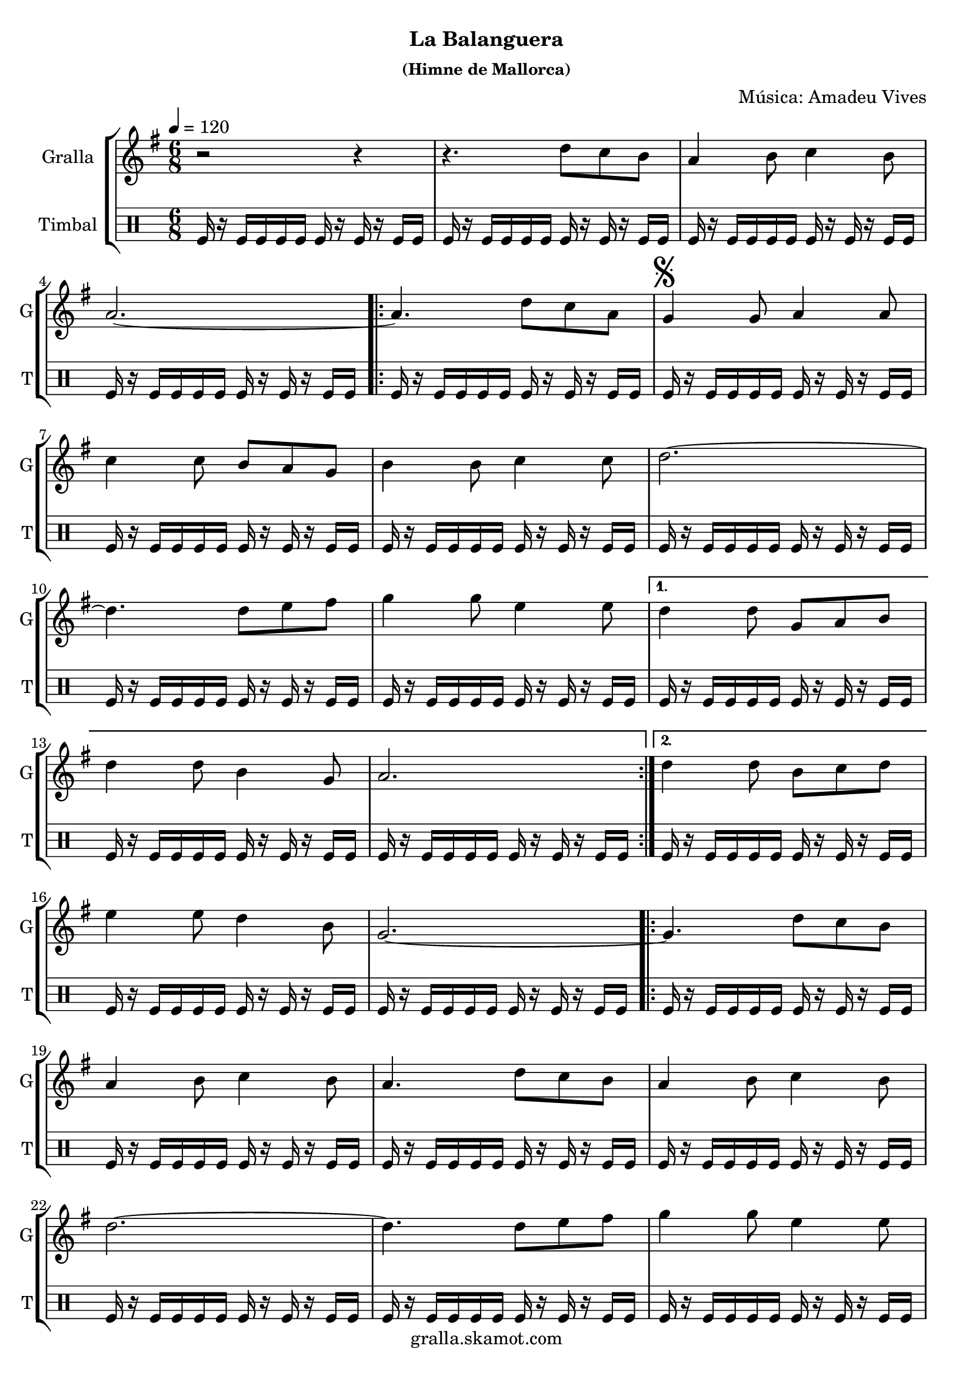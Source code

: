 \version "2.16.2"

\header {
  dedication=""
  title=""
  subtitle="La Balanguera"
  subsubtitle="(Himne de Mallorca)"
  poet=""
  meter=""
  piece=""
  composer="Música: Amadeu Vives"
  arranger=""
  opus=""
  instrument=""
  copyright="gralla.skamot.com"
  tagline=""
}

liniaroAa =
\relative d''
{
  \tempo 4=120
  \clef treble
  \key g \major
  \time 6/8
  r2 r4  |
  r4. d8 c b  |
  a4 b8 c4 b8  |
  a2. ~  |
  %05
  \repeat volta 2 { a4. d8 c a  |
  \mark \markup {\musicglyph #"scripts.segno"} g4 g8 a4 a8  |
  c4 c8 b a g  |
  b4 b8 c4 c8  |
  d2. ~  |
  %10
  d4. d8 e fis  |
  g4 g8 e4 e8 }
  \alternative { { d4 d8 g, a b  |
  d4 d8 b4 g8  |
  a2. }
  %15
  { d4 d8 b c d } }
  e4 e8 d4 b8  |
  g2. ~  |
  \repeat volta 2 { g4. d'8 c b  |
  a4 b8 c4 b8  |
  %20
  a4. d8 c b  |
  a4 b8 c4 b8  |
  d2. ~  |
  d4. d8 e fis  |
  g4 g8 e4 e8  |
  %25
  d4 d8 b c d  |
  e4 e8 d4 b8  |
  \mark "Fine" g2. ~  | }
  \mark "D.S. al Fine" g4. d'8 c a  \bar "|."
}

liniaroAb =
\drummode
{
  \tempo 4=120
  \time 6/8
  tomfl16 r tomfl tomfl tomfl tomfl tomfl r tomfl r tomfl tomfl  |
  tomfl16 r tomfl tomfl tomfl tomfl tomfl r tomfl r tomfl tomfl  |
  tomfl16 r tomfl tomfl tomfl tomfl tomfl r tomfl r tomfl tomfl  |
  tomfl16 r tomfl tomfl tomfl tomfl tomfl r tomfl r tomfl tomfl  |
  %05
  \repeat volta 2 { tomfl16 r tomfl tomfl tomfl tomfl tomfl r tomfl r tomfl tomfl  |
  tomfl16 r tomfl tomfl tomfl tomfl tomfl r tomfl r tomfl tomfl  |
  tomfl16 r tomfl tomfl tomfl tomfl tomfl r tomfl r tomfl tomfl  |
  tomfl16 r tomfl tomfl tomfl tomfl tomfl r tomfl r tomfl tomfl  |
  tomfl16 r tomfl tomfl tomfl tomfl tomfl r tomfl r tomfl tomfl  |
  %10
  tomfl16 r tomfl tomfl tomfl tomfl tomfl r tomfl r tomfl tomfl  |
  tomfl16 r tomfl tomfl tomfl tomfl tomfl r tomfl r tomfl tomfl }
  \alternative { { tomfl16 r tomfl tomfl tomfl tomfl tomfl r tomfl r tomfl tomfl  |
  tomfl16 r tomfl tomfl tomfl tomfl tomfl r tomfl r tomfl tomfl  |
  tomfl16 r tomfl tomfl tomfl tomfl tomfl r tomfl r tomfl tomfl }
  %15
  { tomfl16 r tomfl tomfl tomfl tomfl tomfl r tomfl r tomfl tomfl } }
  tomfl16 r tomfl tomfl tomfl tomfl tomfl r tomfl r tomfl tomfl  |
  tomfl16 r tomfl tomfl tomfl tomfl tomfl r tomfl r tomfl tomfl  |
  \repeat volta 2 { tomfl16 r tomfl tomfl tomfl tomfl tomfl r tomfl r tomfl tomfl  |
  tomfl16 r tomfl tomfl tomfl tomfl tomfl r tomfl r tomfl tomfl  |
  %20
  tomfl16 r tomfl tomfl tomfl tomfl tomfl r tomfl r tomfl tomfl  |
  tomfl16 r tomfl tomfl tomfl tomfl tomfl r tomfl r tomfl tomfl  |
  tomfl16 r tomfl tomfl tomfl tomfl tomfl r tomfl r tomfl tomfl  |
  tomfl16 r tomfl tomfl tomfl tomfl tomfl r tomfl r tomfl tomfl  |
  tomfl16 r tomfl tomfl tomfl tomfl tomfl r tomfl r tomfl tomfl  |
  %25
  tomfl16 r tomfl tomfl tomfl tomfl tomfl r tomfl r tomfl tomfl  |
  tomfl16 r tomfl tomfl tomfl tomfl tomfl r tomfl r tomfl tomfl  |
  tomfl16 r tomfl tomfl tomfl tomfl tomfl r tomfl r tomfl tomfl  | }
  tomfl16 r tomfl tomfl tomfl tomfl tomfl r tomfl r tomfl tomfl  \bar "|."
}

\bookpart {
  \score {
    \new StaffGroup {
      \override Score.RehearsalMark.self-alignment-X = #LEFT
      <<
        \new Staff \with {instrumentName = #"Gralla" shortInstrumentName = #"G"} \liniaroAa
        \new DrumStaff \with {instrumentName = #"Timbal" shortInstrumentName = #"T"} \liniaroAb
      >>
    }
    \layout {}
  }
  \score { \unfoldRepeats
    \new StaffGroup {
      \override Score.RehearsalMark.self-alignment-X = #LEFT
      <<
        \new Staff \with {instrumentName = #"Gralla" shortInstrumentName = #"G"} \liniaroAa
        \new DrumStaff \with {instrumentName = #"Timbal" shortInstrumentName = #"T"} \liniaroAb
      >>
    }
    \midi {
      \set Staff.midiInstrument = "oboe"
      \set DrumStaff.midiInstrument = "drums"
    }
  }
}

\bookpart {
  \header {instrument="Gralla"}
  \score {
    \new StaffGroup {
      \override Score.RehearsalMark.self-alignment-X = #LEFT
      <<
        \new Staff \liniaroAa
      >>
    }
    \layout {}
  }
  \score { \unfoldRepeats
    \new StaffGroup {
      \override Score.RehearsalMark.self-alignment-X = #LEFT
      <<
        \new Staff \liniaroAa
      >>
    }
    \midi {
      \set Staff.midiInstrument = "oboe"
      \set DrumStaff.midiInstrument = "drums"
    }
  }
}

\bookpart {
  \header {instrument="Timbal"}
  \score {
    \new StaffGroup {
      \override Score.RehearsalMark.self-alignment-X = #LEFT
      <<
        \new DrumStaff \liniaroAb
      >>
    }
    \layout {}
  }
  \score { \unfoldRepeats
    \new StaffGroup {
      \override Score.RehearsalMark.self-alignment-X = #LEFT
      <<
        \new DrumStaff \liniaroAb
      >>
    }
    \midi {
      \set Staff.midiInstrument = "oboe"
      \set DrumStaff.midiInstrument = "drums"
    }
  }
}

